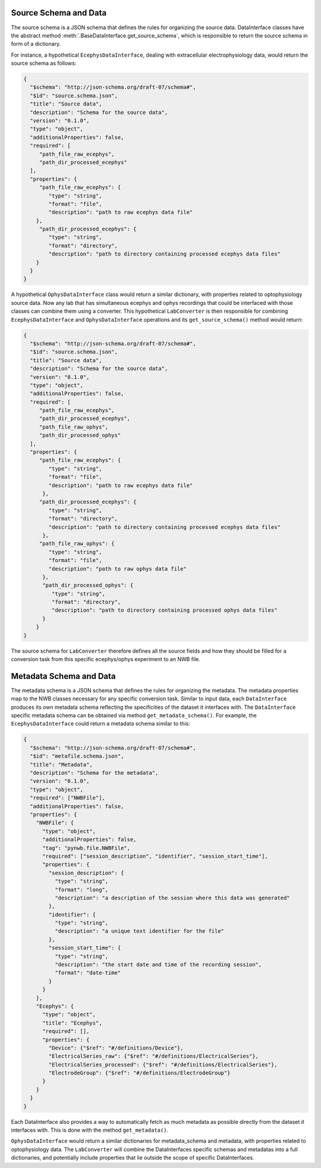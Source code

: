 .. _source_schema:

Source Schema and Data
----------------------

The source schema is a JSON schema that defines the rules for organizing the source data.
DataInterface classes have the abstract method :meth:`.BaseDataInterface.get_source_schema`,
which is responsible to return the source schema in form of a dictionary.

For instance, a hypothetical ``EcephysDataInterface``, dealing with extracellular
electrophysiology data, would return the source schema as follows:

.. code-block:: json

    {
      "$schema": "http://json-schema.org/draft-07/schema#",
      "$id": "source.schema.json",
      "title": "Source data",
      "description": "Schema for the source data",
      "version": "0.1.0",
      "type": "object",
      "additionalProperties": false,
      "required": [
         "path_file_raw_ecephys",
         "path_dir_processed_ecephys"
      ],
      "properties": {
         "path_file_raw_ecephys": {
            "type": "string",
            "format": "file",
            "description": "path to raw ecephys data file"
        },
         "path_dir_processed_ecephys": {
            "type": "string",
            "format": "directory",
            "description": "path to directory containing processed ecephys data files"
        }
      }
    }

A hypothetical ``OphysDataInterface`` class would return a similar dictionary,
with properties related to optophysiology source data.
Now any lab that has simultaneous ecephys and ophys recordings that could be
interfaced with those classes can combine them using a converter.
This hypothetical ``LabConverter`` is then responsible for combining ``EcephysDataInterface``
and ``OphysDataInterface`` operations and its ``get_source_schema()`` method would return:

.. code-block:: json

    {
      "$schema": "http://json-schema.org/draft-07/schema#",
      "$id": "source.schema.json",
      "title": "Source data",
      "description": "Schema for the source data",
      "version": "0.1.0",
      "type": "object",
      "additionalProperties": false,
      "required": [
         "path_file_raw_ecephys",
         "path_dir_processed_ecephys",
         "path_file_raw_ophys",
         "path_dir_processed_ophys"
      ],
      "properties": {
         "path_file_raw_ecephys": {
            "type": "string",
            "format": "file",
            "description": "path to raw ecephys data file"
          },
         "path_dir_processed_ecephys": {
            "type": "string",
            "format": "directory",
            "description": "path to directory containing processed ecephys data files"
          },
         "path_file_raw_ophys": {
            "type": "string",
            "format": "file",
            "description": "path to raw ophys data file"
          },
          "path_dir_processed_ophys": {
             "type": "string",
             "format": "directory",
             "description": "path to directory containing processed ophys data files"
          }
        }
    }

The source schema for ``LabConverter`` therefore defines all the source fields and how they
should be filled for a conversion task from this specific ecephys/ophys experiment to an
NWB file.

.. _metadata_schema:

Metadata Schema and Data
------------------------

The metadata schema is a JSON schema that defines the rules for organizing the metadata.
The metadata properties map to the NWB classes necessary for any specific conversion task.
Similar to input data, each ``DataInterface`` produces its own metadata schema reflecting
the specificities of the dataset it interfaces with.
The ``DataInterface`` specific metadata schema can be obtained via method ``get_metadata_schema()``.
For example, the ``EcephysDataInterface`` could return a metadata schema similar to this:

.. code-block:: json

    {
      "$schema": "http://json-schema.org/draft-07/schema#",
      "$id": "metafile.schema.json",
      "title": "Metadata",
      "description": "Schema for the metadata",
      "version": "0.1.0",
      "type": "object",
      "required": ["NWBFile"],
      "additionalProperties": false,
      "properties": {
        "NWBFile": {
          "type": "object",
          "additionalProperties": false,
          "tag": "pynwb.file.NWBFile",
          "required": ["session_description", "identifier", "session_start_time"],
          "properties": {
            "session_description": {
              "type": "string",
              "format": "long",
              "description": "a description of the session where this data was generated"
            },
            "identifier": {
              "type": "string",
              "description": "a unique text identifier for the file"
            },
            "session_start_time": {
              "type": "string",
              "description": "the start date and time of the recording session",
              "format": "date-time"
            }
          }
        },
        "Ecephys": {
          "type": "object",
          "title": "Ecephys",
          "required": [],
          "properties": {
            "Device": {"$ref": "#/definitions/Device"},
            "ElectricalSeries_raw": {"$ref": "#/definitions/ElectricalSeries"},
            "ElectricalSeries_processed": {"$ref": "#/definitions/ElectricalSeries"},
            "ElectrodeGroup": {"$ref": "#/definitions/ElectrodeGroup"}
          }
        }
      }
    }

Each DataInterface also provides a way to automatically fetch as much metadata as possible
directly from the dataset it interfaces with. This is done with the method ``get_metadata()``.

``OphysDataInterface`` would return a similar dictionaries for metadata_schema and metadata,
with properties related to optophysiology data. The ``LabConverter`` will combine the
DataInterfaces specific schemas and metadatas into a full dictionaries, and potentially
include properties that lie outside the scope of specific DataInterfaces.

.. seealso::
   We have :ref:`tutorials <tutorials>` that demonstrate how to setup a conversion
   pipeline using NeuroConv.